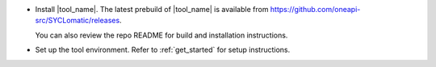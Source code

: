 
* Install |tool_name|. The latest prebuild of |tool_name| is available from
  https://github.com/oneapi-src/SYCLomatic/releases.

  You can also review the repo README for build and installation instructions.
* Set up the tool environment. Refer to :ref:`get_started` for setup
  instructions.